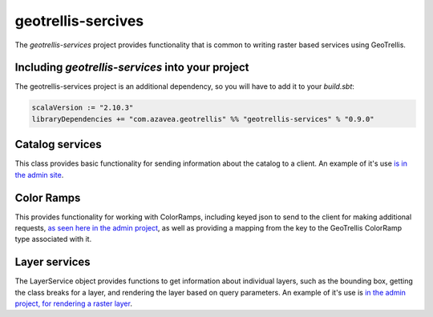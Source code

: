 .. _geotrellis-services:

geotrellis-sercives
===================

The *geotrellis-services* project provides functionality that is common to writing raster based services using GeoTrellis.


Including *geotrellis-services* into your project
-------------------------------------------------

The geotrellis-services project is an additional dependency, so you will have to add it to your *build.sbt*:

.. code-block:: scala

  scalaVersion := "2.10.3"
  libraryDependencies += "com.azavea.geotrellis" %% "geotrellis-services" % "0.9.0"


Catalog services
----------------

This class provides basic functionality for sending information about the catalog to a client. An example of it's use `is in the admin site`__.

__ https://github.com/geotrellis/geotrellis/blob/0.9/admin/src/main/scala/geotrellis/admin/AdminServiceActor.scala#L33

Color Ramps
-----------

This provides functionality for working with ColorRamps, including keyed json to send to the client for making additional requests, `as seen here in the admin project`__, as well as providing a mapping from the key to the GeoTrellis ColorRamp type associated with it.

__ https://github.com/geotrellis/geotrellis/blob/0.9/admin/src/main/scala/geotrellis/admin/AdminServiceActor.scala#L36

Layer services
--------------

The LayerService object provides functions to get information about individual layers, such as the bounding box, getting the class breaks for a layer, and rendering the layer based on query parameters. An example of it's use is `in the admin project, for rendering a raster layer`__.

__ https://github.com/geotrellis/geotrellis/blob/0.9/admin/src/main/scala/geotrellis/admin/AdminServiceActor.scala#L79
